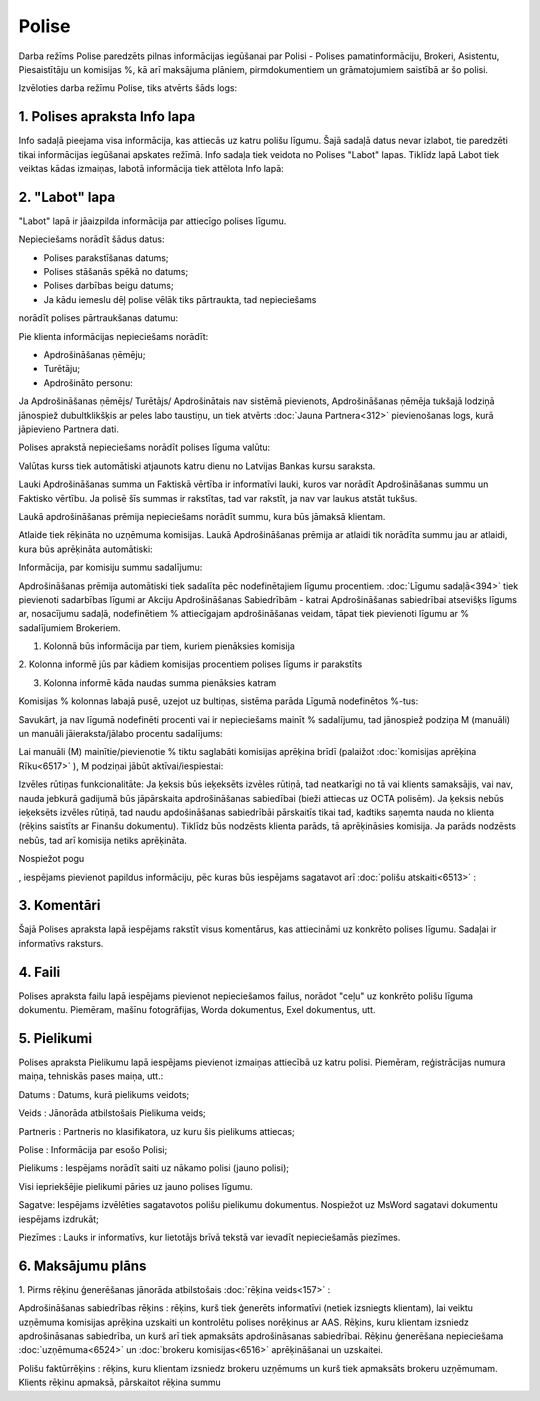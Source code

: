 .. 6510 Polise********** 


Darba režīms Polise paredzēts pilnas informācijas iegūšanai par Polisi
- Polises pamatinformāciju, Brokeri, Asistentu, Piesaistītāju un
komisijas %, kā arī maksājuma plāniem, pirmdokumentiem un
grāmatojumiem saistībā ar šo polisi.



Izvēloties darba režīmu Polise, tiks atvērts šāds logs:



.. image:: images_ozols/25467.png
    :scale: 100%




1. Polises apraksta Info lapa
+++++++++++++++++++++++++++++

Info sadaļā pieejama visa informācija, kas attiecās uz katru polišu
līgumu. Šajā sadaļā datus nevar izlabot, tie paredzēti tikai
informācijas iegūšanai apskates režīmā.
Info sadaļa tiek veidota no Polises "Labot" lapas. Tiklīdz lapā Labot
tiek veiktas kādas izmaiņas, labotā informācija tiek attēlota Info
lapā:



.. image:: images_ozols/25501.png
    :scale: 100%




2. "Labot" lapa
+++++++++++++++

"Labot" lapā ir jāaizpilda informācija par attiecīgo polises līgumu.



Nepieciešams norādīt šādus datus:

- Polises parakstīšanas datums;

- Polises stāšanās spēkā no datums;

- Polises darbības beigu datums;

- Ja kādu iemeslu dēļ polise vēlāk tiks pārtraukta, tad nepieciešams
norādīt polises pārtraukšanas datumu:



.. image:: images_ozols/25917.png
    :scale: 100%




Pie klienta informācijas nepieciešams norādīt:

- Apdrošināšanas ņēmēju;

- Turētāju;

- Apdrošināto personu:



.. image:: images_ozols/25918.png
    :scale: 100%




Ja Apdrošināšanas ņēmējs/ Turētājs/ Apdrošinātais nav sistēmā
pievienots, Apdrošināšanas ņēmēja tukšajā lodziņā jānospiež
dubultklikšķis ar peles labo taustiņu, un tiek atvērts :doc:`Jauna
Partnera<312>` pievienošanas logs, kurā jāpievieno Partnera dati.



Polises aprakstā nepieciešams norādīt polises līguma valūtu:



.. image:: images_ozols/25920.png
    :scale: 100%




Valūtas kurss tiek automātiski atjaunots katru dienu no Latvijas
Bankas kursu saraksta.

.. image:: images_ozols/24545.gif
    :scale: 100%
Lauki Apdrošināšanas summa un Faktiskā vērtība ir informatīvi lauki,
kuros var norādīt Apdrošināšanas summu un Faktisko vērtību. Ja polisē
šīs summas ir rakstītas, tad var rakstīt, ja nav var laukus atstāt
tukšus.



Laukā apdrošināšanas prēmija nepieciešams norādīt summu, kura būs
jāmaksā klientam.

Atlaide tiek rēķināta no uzņēmuma komisijas. Laukā Apdrošināšanas
prēmija ar atlaidi tik norādīta summu jau ar atlaidi, kura būs
aprēķināta automātiski:



.. image:: images_ozols/25920.png
    :scale: 100%




Informācija, par komisiju summu sadalījumu:

Apdrošināšanas prēmija automātiski tiek sadalīta pēc nodefinētajiem
līgumu procentiem. :doc:`Līgumu sadaļā<394>` tiek pievienoti
sadarbības līgumi ar Akciju Apdrošināšanas Sabiedrībām - katrai
Apdrošināšanas sabiedrībai atsevišķs līgums ar, nosacījumu sadaļā,
nodefinētiem % attiecīgajam apdrošināšanas veidam, tāpat tiek
pievienoti līgumu ar % sadalījumiem Brokeriem.



.. image:: images_ozols/25922.png
    :scale: 100%




1. Kolonnā būs informācija par tiem, kuriem pienāksies komisija

2. Kolonna informē jūs par kādiem komisijas procentiem polises līgums
ir parakstīts

3. Kolonna informē kāda naudas summa pienāksies katram



Komisijas % kolonnas labajā pusē, uzejot uz bultiņas, sistēma parāda
Līgumā nodefinētos %-tus:



.. image:: images_ozols/26372.png
    :scale: 100%




Savukārt, ja nav līgumā nodefinēti procenti vai ir nepieciešams mainīt
% sadalījumu, tad jānospiež podziņa M (manuāli) un manuāli
jāieraksta/jālabo procentu sadalījums:

.. image:: images_ozols/26373.png
    :scale: 100%




.. image:: images_ozols/24545.gif
    :scale: 100%
Lai manuāli (M) mainītie/pievienotie % tiktu saglabāti komisijas
aprēķina brīdī (palaižot :doc:`komisijas aprēķina Rīku<6517>` ), M
podziņai jābūt aktīvai/iespiestai:.. image:: images_ozols/26373.png
    :scale: 100%






.. image:: images_ozols/25923.png
    :scale: 100%




Izvēles rūtiņas funkcionalitāte: Ja ķeksis būs ieķeksēts izvēles
rūtiņā, tad neatkarīgi no tā vai klients samaksājis, vai nav, nauda
jebkurā gadijumā būs jāpārskaita apdrošināšanas sabiedībai (bieži
attiecas uz OCTA polisēm). Ja ķeksis nebūs ieķeksēts izvēles rūtiņā,
tad naudu apdošināšanas sabiedrībāi pārskaitīs tikai tad, kadtiks
saņemta nauda no klienta (rēķins saistīts ar Finanšu dokumentu).
Tiklīdz būs nodzēsts klienta parāds, tā aprēķināsies komisija. Ja
parāds nodzēsts nebūs, tad arī komisija netiks aprēķināta.

Nospiežot pogu .. image:: images_ozols/26004.png
    :scale: 100%
, iespējams pievienot papildus informāciju, pēc kuras būs iespējams
sagatavot arī :doc:`polišu atskaiti<6513>` :



.. image:: images_ozols/26030.png
    :scale: 100%




3. Komentāri
++++++++++++

Šajā Polises apraksta lapā iespējams rakstīt visus komentārus, kas
attiecināmi uz konkrēto polises līgumu. Sadaļai ir informatīvs
raksturs.



4. Faili
++++++++

Polises apraksta failu lapā iespējams pievienot nepieciešamos failus,
norādot "ceļu" uz konkrēto polišu līguma dokumentu. Piemēram, mašīnu
fotogrāfijas, Worda dokumentus, Exel dokumentus, utt.



.. image:: images_ozols/25486.png
    :scale: 100%




5. Pielikumi
++++++++++++

Polises apraksta Pielikumu lapā iespējams pievienot izmaiņas attiecībā
uz katru polisi. Piemēram, reģistrācijas numura maiņa, tehniskās pases
maiņa, utt.:



.. image:: images_ozols/25924.png
    :scale: 100%




Datums : Datums, kurā pielikums veidots;

Veids : Jānorāda atbilstošais Pielikuma veids;

Partneris : Partneris no klasifikatora, uz kuru šis pielikums
attiecas;

Polise : Informācija par esošo Polisi;

Pielikums : Iespējams norādīt saiti uz nākamo polisi (jauno polisi);

.. image:: images_ozols/24545.gif
    :scale: 100%
Visi iepriekšējie pielikumi pāries uz jauno polises līgumu.

Sagatve: Iespējams izvēlēties sagatavotos polišu pielikumu dokumentus.
Nospiežot uz MsWord sagatavi dokumentu iespējams izdrukāt;

Piezīmes : Lauks ir informatīvs, kur lietotājs brīvā tekstā var
ievadīt nepieciešamās piezīmes.



6. Maksājumu plāns
++++++++++++++++++

.. image:: images_ozols/26012.png
    :scale: 100%




1. Pirms rēķinu ģenerēšanas jānorāda atbilstošais :doc:`rēķina
veids<157>` :



.. image:: images_ozols/25960.png
    :scale: 100%




Apdrošināšanas sabiedrības rēķins : rēķins, kurš tiek ģenerēts
informatīvi (netiek izsniegts klientam), lai veiktu uzņēmuma komisijas
aprēķina uzskaiti un kontrolētu polises norēķinus ar AAS. Rēķins, kuru
klientam izsniedz apdrošināsanas sabiedrība, un kurš arī tiek
apmaksāts apdrošināsanas sabiedrībai. Rēķinu ģenerēšana nepieciešama
:doc:`uzņēmuma<6524>` un :doc:`brokeru komisijas<6516>` aprēķināšanai
un uzskaitei.

Polišu faktūrrēķins : rēķins, kuru klientam izsniedz brokeru uzņēmums
un kurš tiek apmaksāts brokeru uzņēmumam. Klients rēķinu apmaksā,
pārskaitot rēķina summu
 
